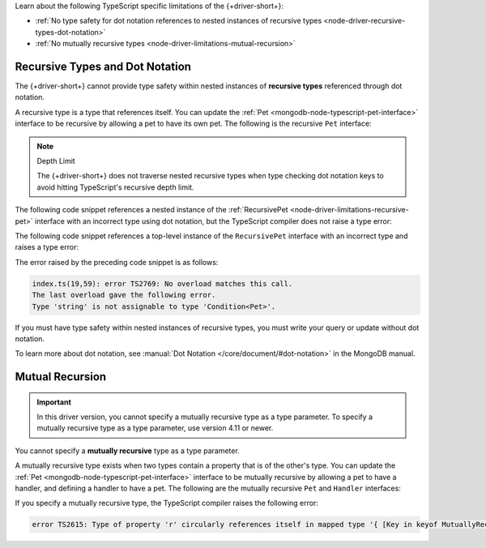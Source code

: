 Learn about the following TypeScript specific limitations of the {+driver-short+}:

- :ref:`No type safety for dot notation references to nested instances of recursive types <node-driver-recursive-types-dot-notation>`
- :ref:`No mutually recursive types <node-driver-limitations-mutual-recursion>`

.. _node-driver-recursive-types-dot-notation:

Recursive Types and Dot Notation
~~~~~~~~~~~~~~~~~~~~~~~~~~~~~~~~

The {+driver-short+} cannot provide type safety within nested instances of
**recursive types** referenced through dot notation.

A recursive type is a type that references itself. You can update
the :ref:`Pet <mongodb-node-typescript-pet-interface>` interface
to be recursive by allowing a pet to have its own pet. The following is the
recursive ``Pet`` interface:

.. _node-driver-limitations-recursive-pet:

.. code-block:: typescript
   :emphasize-lines: 2

   interface RecursivePet {
      pet?: RecursivePet;
      name: string;
      age: number;
   }

.. note:: Depth Limit

   The {+driver-short+} does not traverse nested recursive types when
   type checking dot notation keys to avoid hitting
   TypeScript's recursive depth limit.

The following code snippet references a nested instance of the
:ref:`RecursivePet <node-driver-limitations-recursive-pet>` interface
with an incorrect type using dot notation, but the TypeScript compiler
does not raise a type error:

.. code-block:: typescript
   :emphasize-lines: 3

   database
      .collection<RecursivePet>("<your collection>")
      .findOne({ "pet.age": "Spot" });

The following code snippet references a top-level instance of the
``RecursivePet`` interface with an incorrect type and raises a type error:

.. code-block:: typescript
   :emphasize-lines: 3

   database
      .collection<RecursivePet>("<your collection>")
      .findOne({ pet: "Spot" });

The error raised by the preceding code snippet is as follows:

.. code-block:: none

   index.ts(19,59): error TS2769: No overload matches this call.
   The last overload gave the following error.
   Type 'string' is not assignable to type 'Condition<Pet>'.

If you must have type safety within nested instances of recursive types,
you must write your query or update without dot notation.

To learn more about dot notation, see
:manual:`Dot Notation </core/document/#dot-notation>`
in the MongoDB manual.

.. _node-driver-limitations-mutual-recursion:

Mutual Recursion
~~~~~~~~~~~~~~~~

.. important::

   In this driver version, you cannot specify a mutually recursive type as a
   type parameter. To specify a mutually recursive type as a type parameter,
   use version 4.11 or newer.

You cannot specify a **mutually recursive** type as a type parameter.

A mutually recursive type exists when two types contain a property that is of
the other's type. You can update the
:ref:`Pet <mongodb-node-typescript-pet-interface>` interface
to be mutually recursive by allowing a pet to have a handler, and defining a
handler to have a pet. The following are the mutually
recursive ``Pet`` and ``Handler`` interfaces:

.. code-block:: typescript
   :emphasize-lines: 2, 8

   interface MutuallyRecursivePet {
      handler?: Handler;
      name: string;
      age: number;
   }

   interface Handler {
      pet: MutuallyRecursivePet;
      name: string;
   }

If you specify a mutually recursive type, the TypeScript compiler raises the
following error:

.. code-block:: none

   error TS2615: Type of property 'r' circularly references itself in mapped type '{ [Key in keyof MutuallyRecursive]...

